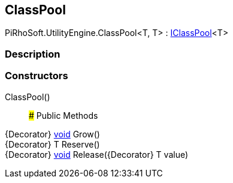 [#engine/class-pool]

## ClassPool

PiRhoSoft.UtilityEngine.ClassPool<T, T> : <<engine/i-class-pool,IClassPool>><T>

### Description

### Constructors

ClassPool()::

### Public Methods

{Decorator} https://docs.microsoft.com/en-us/dotnet/api/System.Void[void^] Grow()::

{Decorator} T Reserve()::

{Decorator} https://docs.microsoft.com/en-us/dotnet/api/System.Void[void^] Release({Decorator} T value)::